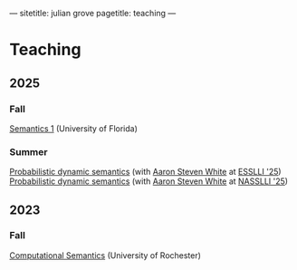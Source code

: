---
sitetitle: julian grove
pagetitle: teaching
---

* Teaching
** 2025
*** Fall
    [[https://juliangrove.github.io/intro-semantics-2025/][Semantics 1]] (University of Florida)
*** Summer
    [[https://juliangrove.github.io/esslli-2025/notes/][Probabilistic dynamic semantics]] (with [[https://aaronstevenwhite.io/][Aaron Steven White]] at [[https://2025.esslli.eu/][ESSLLI '25]]) \\
    [[https://juliangrove.github.io/nasslli-2025/][Probabilistic dynamic semantics]] (with [[https://aaronstevenwhite.io/][Aaron Steven White]] at [[https://nasslli25.shane.st/][NASSLLI '25]])
** 2023
*** Fall
    [[./ur-comp-sem-2023/README.html][Computational Semantics]] (University of Rochester)

